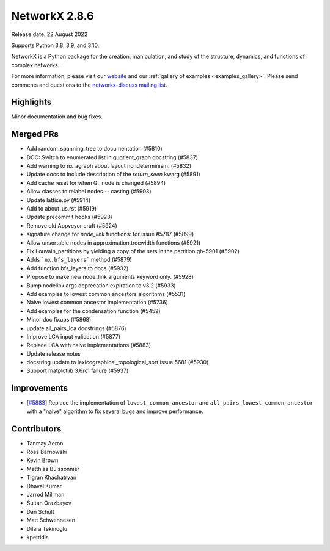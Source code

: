NetworkX 2.8.6
==============

Release date: 22 August 2022

Supports Python 3.8, 3.9, and 3.10.

NetworkX is a Python package for the creation, manipulation, and study of the
structure, dynamics, and functions of complex networks.

For more information, please visit our `website <https://networkx.org/>`_
and our :ref:`gallery of examples <examples_gallery>`.
Please send comments and questions to the `networkx-discuss mailing list
<http://groups.google.com/group/networkx-discuss>`_.

Highlights
----------

Minor documentation and bug fixes.

Merged PRs
----------

- Add random_spanning_tree to documentation (#5810)
- DOC: Switch to enumerated list in quotient_graph docstring (#5837)
- Add warning to nx_agraph about layout nondeterminism. (#5832)
- Update docs to include description of the `return_seen` kwarg (#5891)
- Add cache reset for when G._node is changed (#5894)
- Allow classes to relabel nodes -- casting (#5903)
- Update lattice.py (#5914)
- Add to about_us.rst (#5919)
- Update precommit hooks (#5923)
- Remove old Appveyor cruft (#5924)
- signature change for `node_link` functions: for issue #5787 (#5899)
- Allow unsortable nodes in approximation.treewidth functions (#5921)
- Fix Louvain_partitions by yielding a copy of the sets in the partition gh-5901 (#5902)
- Adds ```nx.bfs_layers``` method (#5879)
- Add function bfs_layers to docs (#5932)
- Propose to make new node_link arguments keyword only. (#5928)
- Bump nodelink args deprecation expiration to v3.2 (#5933)
- Add examples to lowest common ancestors algorithms (#5531)
- Naive lowest common ancestor implementation (#5736)
- Add examples for the condensation function (#5452)
- Minor doc fixups (#5868)
- update all_pairs_lca docstrings (#5876)
- Improve LCA input validation (#5877)
- Replace LCA with naive implementations (#5883)
- Update release notes
- docstring update to lexicographical_topological_sort issue 5681 (#5930)
- Support matplotlib 3.6rc1 failure (#5937)

Improvements
------------

- [`#5883 <https://github.com/networkx/networkx/pull/5883>`_]
  Replace the implementation of ``lowest_common_ancestor`` and
  ``all_pairs_lowest_common_ancestor`` with a "naive" algorithm to fix
  several bugs and improve performance.

Contributors
------------

- Tanmay Aeron
- Ross Barnowski
- Kevin Brown
- Matthias Buissonnier
- Tigran Khachatryan
- Dhaval Kumar
- Jarrod Millman
- Sultan Orazbayev
- Dan Schult
- Matt Schwennesen
- Dilara Tekinoglu
- kpetridis
